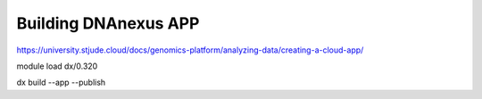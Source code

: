 Building DNAnexus APP
===================





https://university.stjude.cloud/docs/genomics-platform/analyzing-data/creating-a-cloud-app/

module load dx/0.320






dx build --app --publish

